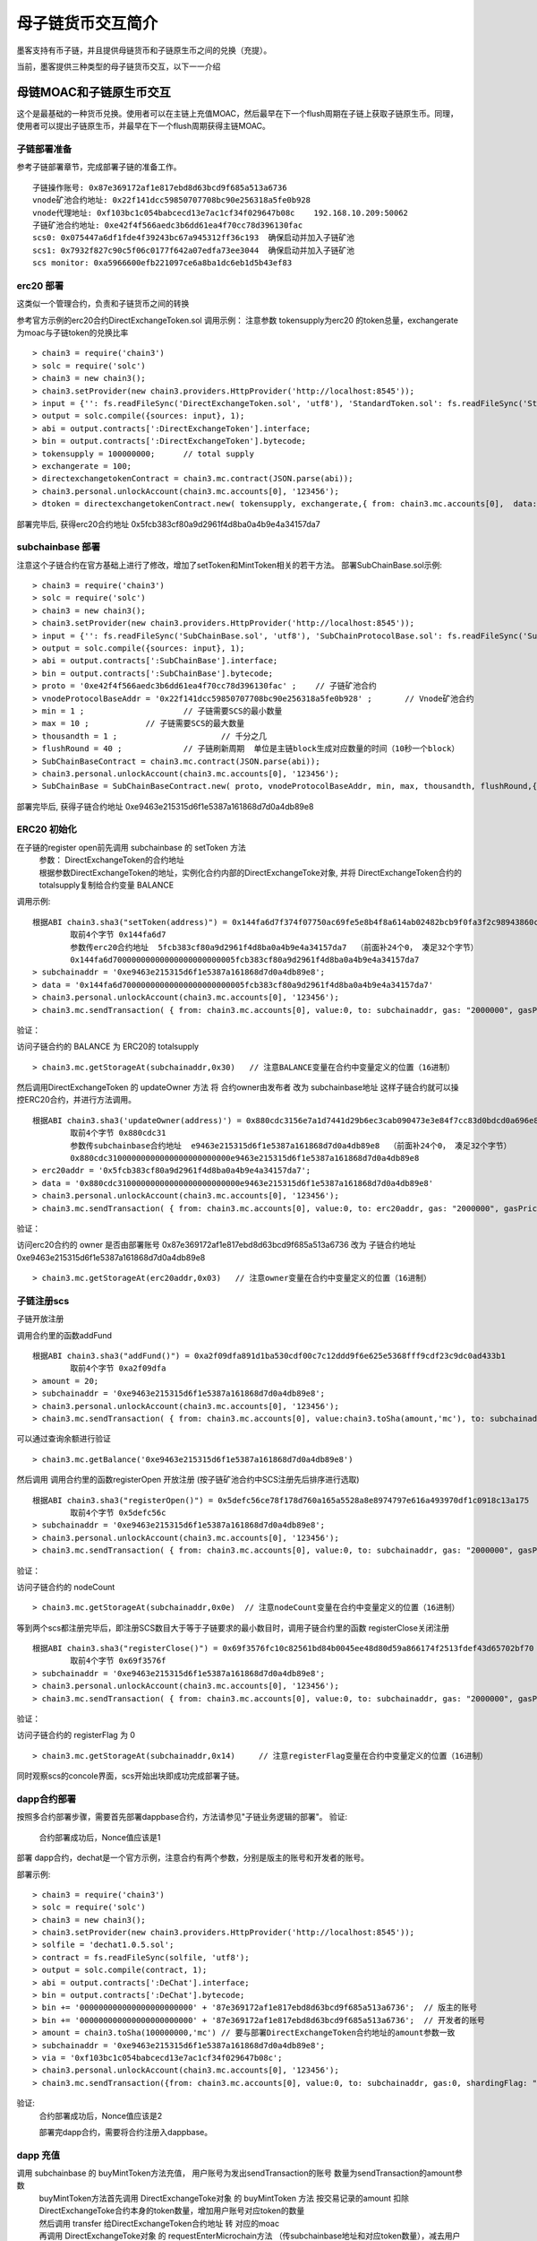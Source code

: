 母子链货币交互简介
^^^^^^^^^^^^^^^^^^

墨客支持有币子链，并且提供母链货币和子链原生币之间的兑换（充提）。

当前，墨客提供三种类型的母子链货币交互，以下一一介绍

母链MOAC和子链原生币交互
------------------------
这个是最基础的一种货币兑换。使用者可以在主链上充值MOAC，然后最早在下一个flush周期在子链上获取子链原生币。同理，使用者可以提出子链原生币，并最早在下一个flush周期获得主链MOAC。

子链部署准备
================

参考子链部署章节，完成部署子链的准备工作。
::
	子链操作账号: 0x87e369172af1e817ebd8d63bcd9f685a513a6736
	vnode矿池合约地址: 0x22f141dcc59850707708bc90e256318a5fe0b928
	vnode代理地址: 0xf103bc1c054babcecd13e7ac1cf34f029647b08c    192.168.10.209:50062
	子链矿池合约地址: 0xe42f4f566aedc3b6dd61ea4f70cc78d396130fac
	scs0: 0x075447a6df1fde4f39243bc67a945312ff36c193  确保启动并加入子链矿池
	scs1: 0x7932f827c90c5f06c0177f642a07edfa73ee3044  确保启动并加入子链矿池
	scs monitor: 0xa5966600efb221097ce6a8ba1dc6eb1d5b43ef83
	

erc20 部署
================	

这类似一个管理合约，负责和子链货币之间的转换

参考官方示例的erc20合约DirectExchangeToken.sol
调用示例： 注意参数 tokensupply为erc20 的token总量，exchangerate为moac与子链token的兑换比率
::
	> chain3 = require('chain3')
	> solc = require('solc')
	> chain3 = new chain3();
	> chain3.setProvider(new chain3.providers.HttpProvider('http://localhost:8545'));
	> input = {'': fs.readFileSync('DirectExchangeToken.sol', 'utf8'), 'StandardToken.sol': fs.readFileSync('StandardToken.sol', 'utf8'), 'ERC20.sol': fs.readFileSync('ERC20.sol', 'utf8'), 'SafeMath.sol': fs.readFileSync('SafeMath.sol', 'utf8')};
	> output = solc.compile({sources: input}, 1);                 
	> abi = output.contracts[':DirectExchangeToken'].interface;
	> bin = output.contracts[':DirectExchangeToken'].bytecode;
	> tokensupply = 100000000;      // total supply
	> exchangerate = 100;
	> directexchangetokenContract = chain3.mc.contract(JSON.parse(abi));  
	> chain3.personal.unlockAccount(chain3.mc.accounts[0], '123456');
	> dtoken = directexchangetokenContract.new( tokensupply, exchangerate,{ from: chain3.mc.accounts[0],  data: '0x' + bin,  gas:'9000000'} , function (e, contract){console.log('Contract address: ' + contract.address + ' transactionHash: ' + contract.transactionHash); });

部署完毕后, 获得erc20合约地址  0x5fcb383cf80a9d2961f4d8ba0a4b9e4a34157da7

subchainbase 部署
====================	

注意这个子链合约在官方基础上进行了修改，增加了setToken和MintToken相关的若干方法。
部署SubChainBase.sol示例:
::
	> chain3 = require('chain3')
	> solc = require('solc')
	> chain3 = new chain3();
	> chain3.setProvider(new chain3.providers.HttpProvider('http://localhost:8545'));
	> input = {'': fs.readFileSync('SubChainBase.sol', 'utf8'), 'SubChainProtocolBase.sol': fs.readFileSync('SubChainProtocolBase.sol', 'utf8')};
	> output = solc.compile({sources: input}, 1);			
	> abi = output.contracts[':SubChainBase'].interface;
	> bin = output.contracts[':SubChainBase'].bytecode;
	> proto = '0xe42f4f566aedc3b6dd61ea4f70cc78d396130fac' ;    // 子链矿池合约 
	> vnodeProtocolBaseAddr = '0x22f141dcc59850707708bc90e256318a5fe0b928' ;       // Vnode矿池合约 
	> min = 1 ;			// 子链需要SCS的最小数量
	> max = 10 ;		// 子链需要SCS的最大数量
	> thousandth = 1 ;			// 千分之几
	> flushRound = 40 ;     	// 子链刷新周期  单位是主链block生成对应数量的时间（10秒一个block）
	> SubChainBaseContract = chain3.mc.contract(JSON.parse(abi));  
	> chain3.personal.unlockAccount(chain3.mc.accounts[0], '123456');
	> SubChainBase = SubChainBaseContract.new( proto, vnodeProtocolBaseAddr, min, max, thousandth, flushRound,{ from: chain3.mc.accounts[0],  data: '0x' + bin,  gas:'9000000'} , function (e, contract){console.log('Contract address: ' + contract.address + ' transactionHash: ' + contract.transactionHash); });
	
部署完毕后, 获得子链合约地址  0xe9463e215315d6f1e5387a161868d7d0a4db89e8

ERC20 初始化
================
在子链的register open前先调用 subchainbase 的 setToken 方法 
 | 参数： DirectExchangeToken的合约地址
 | 根据参数DirectExchangeToken的地址，实例化合约内部的DirectExchangeToke对象, 并将 DirectExchangeToken合约的totalsupply复制给合约变量 BALANCE 

调用示例: 
::
	根据ABI chain3.sha3("setToken(address)") = 0x144fa6d7f374f07750ac69fe5e8b4f8a614ab02482bcb9f0fa3f2c98943860c6
		取前4个字节 0x144fa6d7  
		参数传erc20合约地址  5fcb383cf80a9d2961f4d8ba0a4b9e4a34157da7  （前面补24个0， 凑足32个字节）  
		0x144fa6d70000000000000000000000005fcb383cf80a9d2961f4d8ba0a4b9e4a34157da7
	> subchainaddr = '0xe9463e215315d6f1e5387a161868d7d0a4db89e8';
	> data = '0x144fa6d70000000000000000000000005fcb383cf80a9d2961f4d8ba0a4b9e4a34157da7'
	> chain3.personal.unlockAccount(chain3.mc.accounts[0], '123456');
	> chain3.mc.sendTransaction( { from: chain3.mc.accounts[0], value:0, to: subchainaddr, gas: "2000000", gasPrice: chain3.mc.gasPrice, data: data});
			
验证：  

访问子链合约的 BALANCE 为 ERC20的 totalsupply 
::	
	> chain3.mc.getStorageAt(subchainaddr,0x30)   // 注意BALANCE变量在合约中变量定义的位置（16进制）

	
然后调用DirectExchangeToken 的 updateOwner 方法 将 合约owner由发布者 改为 subchainbase地址
这样子链合约就可以操控ERC20合约，并进行方法调用。
::
	根据ABI chain3.sha3('updateOwner(address)') = 0x880cdc3156e7a1d7441d29b6ec3cab090473e3e84f7cc83d0bdcd0a696e8064b
		取前4个字节 0x880cdc31
		参数传subchainbase合约地址  e9463e215315d6f1e5387a161868d7d0a4db89e8  （前面补24个0， 凑足32个字节）  
		0x880cdc31000000000000000000000000e9463e215315d6f1e5387a161868d7d0a4db89e8
	> erc20addr = '0x5fcb383cf80a9d2961f4d8ba0a4b9e4a34157da7';
	> data = '0x880cdc31000000000000000000000000e9463e215315d6f1e5387a161868d7d0a4db89e8'
	> chain3.personal.unlockAccount(chain3.mc.accounts[0], '123456');
	> chain3.mc.sendTransaction( { from: chain3.mc.accounts[0], value:0, to: erc20addr, gas: "2000000", gasPrice: chain3.mc.gasPrice, data: data});

验证：  

访问erc20合约的 owner 是否由部署账号 0x87e369172af1e817ebd8d63bcd9f685a513a6736 改为 子链合约地址  0xe9463e215315d6f1e5387a161868d7d0a4db89e8
::	
	> chain3.mc.getStorageAt(erc20addr,0x03)   // 注意owner变量在合约中变量定义的位置（16进制）
			
			
子链注册scs
================	


子链开放注册

调用合约里的函数addFund
::	
	根据ABI chain3.sha3("addFund()") = 0xa2f09dfa891d1ba530cdf00c7c12ddd9f6e625e5368fff9cdf23c9dc0ad433b1
		取前4个字节 0xa2f09dfa 
	> amount = 20;
	> subchainaddr = '0xe9463e215315d6f1e5387a161868d7d0a4db89e8';
	> chain3.personal.unlockAccount(chain3.mc.accounts[0], '123456');
	> chain3.mc.sendTransaction( { from: chain3.mc.accounts[0], value:chain3.toSha(amount,'mc'), to: subchainaddr, gas: "2000000", gasPrice: chain3.mc.gasPrice, data: '0xa2f09dfa'});

可以通过查询余额进行验证  
::		
	> chain3.mc.getBalance('0xe9463e215315d6f1e5387a161868d7d0a4db89e8')
		
然后调用  调用合约里的函数registerOpen 开放注册 (按子链矿池合约中SCS注册先后排序进行选取)
::
	根据ABI chain3.sha3("registerOpen()") = 0x5defc56ce78f178d760a165a5528a8e8974797e616a493970df1c0918c13a175
		取前4个字节 0x5defc56c 
	> subchainaddr = '0xe9463e215315d6f1e5387a161868d7d0a4db89e8';
	> chain3.personal.unlockAccount(chain3.mc.accounts[0], '123456');
	> chain3.mc.sendTransaction( { from: chain3.mc.accounts[0], value:0, to: subchainaddr, gas: "2000000", gasPrice: chain3.mc.gasPrice, data: '0x5defc56c'});				

	
验证：  

访问子链合约的 nodeCount
::
	> chain3.mc.getStorageAt(subchainaddr,0x0e)  // 注意nodeCount变量在合约中变量定义的位置（16进制）



等到两个scs都注册完毕后，即注册SCS数目大于等于子链要求的最小数目时，调用子链合约里的函数 registerClose关闭注册
::
	根据ABI chain3.sha3("registerClose()") = 0x69f3576fc10c82561bd84b0045ee48d80d59a866174f2513fdef43d65702bf70
		取前4个字节 0x69f3576f 
	> subchainaddr = '0xe9463e215315d6f1e5387a161868d7d0a4db89e8';
	> chain3.personal.unlockAccount(chain3.mc.accounts[0], '123456');
	> chain3.mc.sendTransaction( { from: chain3.mc.accounts[0], value:0, to: subchainaddr, gas: "2000000", gasPrice: chain3.mc.gasPrice, data: '0x69f3576f'});
			
验证：  

访问子链合约的 registerFlag 为 0
::
	> chain3.mc.getStorageAt(subchainaddr,0x14)	// 注意registerFlag变量在合约中变量定义的位置（16进制）
	
同时观察scs的concole界面，scs开始出块即成功完成部署子链。
	
dapp合约部署
================	
按照多合约部署步骤，需要首先部署dappbase合约，方法请参见"子链业务逻辑的部署"。
验证: 
 | 合约部署成功后，Nonce值应该是1  

部署 dapp合约，dechat是一个官方示例，注意合约有两个参数，分别是版主的账号和开发者的账号。

部署示例:
::
	> chain3 = require('chain3')
	> solc = require('solc')
	> chain3 = new chain3();
	> chain3.setProvider(new chain3.providers.HttpProvider('http://localhost:8545'));
	> solfile = 'dechat1.0.5.sol';
	> contract = fs.readFileSync(solfile, 'utf8');
	> output = solc.compile(contract, 1);                    
	> abi = output.contracts[':DeChat'].interface;
	> bin = output.contracts[':DeChat'].bytecode;	
	> bin += '000000000000000000000000' + '87e369172af1e817ebd8d63bcd9f685a513a6736';  // 版主的账号
	> bin += '000000000000000000000000' + '87e369172af1e817ebd8d63bcd9f685a513a6736';  // 开发者的账号
	> amount = chain3.toSha(100000000,'mc') // 要与部署DirectExchangeToken合约地址的amount参数一致
	> subchainaddr = '0xe9463e215315d6f1e5387a161868d7d0a4db89e8';
	> via = '0xf103bc1c054babcecd13e7ac1cf34f029647b08c'; 
	> chain3.personal.unlockAccount(chain3.mc.accounts[0], '123456');
	> chain3.mc.sendTransaction({from: chain3.mc.accounts[0], value:0, to: subchainaddr, gas:0, shardingFlag: "0x3", data: '0x' + bin, nonce: 0, via: via, });
			
验证: 
 | 合约部署成功后，Nonce值应该是2


 部署完dapp合约，需要将合约注册入dappbase。


		
dapp 充值
================		
	
调用 subchainbase 的 buyMintToken方法充值， 用户账号为发出sendTransaction的账号 数量为sendTransaction的amount参数
 | buyMintToken方法首先调用 DirectExchangeToke对象 的 buyMintToken 方法  按交易记录的amount 扣除DirectExchangeToke合约本身的token数量，增加用户账号对应token的数量
 
 | 然后调用 transfer 给DirectExchangeToken合约地址 转 对应的moac 
 
 | 再调用 DirectExchangeToke对象 的 requestEnterMicrochain方法 （传subchainbase地址和对应token数量），减去用户账号地址的对应token数量， 增加DirectExchangeToke合约本身的token总量
 
 | 最后将用户账号和对应token数量，加入推送结构体发至子链，等待一轮flush后，充值会进入到子链

调用示例：
::
	根据ABI chain3.sha3("buyMintToken()") = 0x6bbded701cd78dee9626653dc2b2e76d3163cc5a6f81ac3b8e69da6a057824cb
		取前4个字节 0x6bbded70
	> amount = 100;
	> nonce = 1	  // 调用ScsRPCMethod.GetNonce获得
	> subchainaddr = '0xe9463e215315d6f1e5387a161868d7d0a4db89e8';
	> chain3.personal.unlockAccount(chain3.mc.accounts[0], '123456');
	> chain3.mc.sendTransaction( { nonce: nonce, from: chain3.mc.accounts[0], value: chain3.toSha(amount,'mc'), to: subchainaddr, gas:0, shardingFlag:'0x1',  data: '0x6bbded70', via: via});
			
验证：  
 | 检查账号的moac是否减少:    > chain3.mc.getBalance(chain3.mc.accounts[0])
 | 检查子链的token是否增加:  调用monitor的方法 ScsRPCMethod.GetBalance 获得子链token


dapp 提币
================	

**请注意data前需要加上dappbase合约地址**			

调用 dappbase合约 的 redeemFromMicroChain方法，用户账号为发出sendTransaction的账号 数量为sendTransaction的amount参数
 | redeemFromMicroChain方法将用户账号和对应token数量加入推送结构体redeem，等待一轮flush后，自动会调用子链合约的redeemFromMicroChain方法
 
 | 然后子链合约自动调用DirectExchangeToke对象的 redeemFromMicroChain 方法，扣除DirectExchangeToke合约本身的token数量，增加用户账号对应token的数量 
 
 | 最后自动调用subchainbase的sellMintToken 方法，自动调用DirectExchangeToke对象的 sellMintToken  兑换moac

调用示例：
::
	根据ABI chain3.sha3("redeemFromMicroChain()") = 0x89739c5bf1ef36273bf0e7aeb59ffe71213a58e1f01965e75662cb21b03abb13
	取前4个字节 0x89739c5b
	调用dapp合约方法，需要再data前加入dappaddr
	> nonce = 1	  // 调用ScsRPCMethod.GetNonce获得
	> subchainaddr = '0x1195cd9769692a69220312e95192e0dcb6a4ec09';
	> via = '0xf103bc1c054babcecd13e7ac1cf34f029647b08c';
	> chain3.personal.unlockAccount(chain3.mc.accounts[0], '123456');
	> chain3.mc.sendTransaction( { nonce: nonce, from: chain3.mc.accounts[0], value:0, to: subchainaddr, gas:0, shardingFlag:'0x1', data: dappaddr + '0x89739c5b', via: via,});
	
	
验证：  
 | 检查账号的moac是否增加:    > chain3.mc.getBalance(chain3.mc.accounts[0])
 | 检查子链的token是否减少:  调用monitor的方法 ScsRPCMethod.GetBalance 获得子链token

 
 
母链ERC20和子链原生币交互
-------------------------
这是非常通用的一种货币兑换。使用者可以使用预先已经部署好的ERC20，或者当场部署一个主链ERC20，和子链的原生币进行兑换。


子链部署准备
================

参考子链部署章节，完成部署子链的准备工作。
::
	子链操作账号: 0x87e369172af1e817ebd8d63bcd9f685a513a6736
	vnode矿池合约地址: 0x22f141dcc59850707708bc90e256318a5fe0b928
	vnode代理地址: 0xf103bc1c054babcecd13e7ac1cf34f029647b08c    192.168.10.209:50062
	子链矿池合约地址: 0xe42f4f566aedc3b6dd61ea4f70cc78d396130fac
	scs0: 	0xd81043d85c9c959d2925958c54c1a49c7bfd1fc8  确保启动并加入子链矿池
	scs1: 	0xe767059d768fcef12e527fab63fda68cc13e24b3  确保启动并加入子链矿池
	scs monitor: 	0x0964e5d73d6a40f2fc707aa3e1361028a34923f0
	
	
erc20 部署
================	

默认一个标准的erc20合约，通过allowance，transferFrom，balanceOf，transfer等标准的方法支持货币的转移。

参考官方示例的erc20合约erc20.sol，默认decimals为6，totalSupply为100000000乘以10的6次方。
调用示例：
::
	> chain3 = require('chain3')
	> solc = require('solc')
	> chain3 = new chain3();
	> chain3.setProvider(new chain3.providers.HttpProvider('http://localhost:8545'));
	> solfile = 'erc20.sol';
	> contract = fs.readFileSync(solfile, 'utf8');
	> output = solc.compile(contract, 1);            
	> abi = output.contracts[':TestCoin'].interface;
	> bin = output.contracts[':TestCoin'].bytecode;
	> erc20Contract = chain3.mc.contract(JSON.parse(abi));  
	> chain3.personal.unlockAccount(chain3.mc.accounts[0], '123456');
	> dtoken = erc20Contract.new( { from: chain3.mc.accounts[0],  data: '0x' + bin,  gas:'9000000'} , function (e, contract){console.log('Contract address: ' + contract.address + ' transactionHash: ' + contract.transactionHash); });

部署完毕后, 获得erc20合约地址  0x5042086887a86151945d2c2bb60628addf49d48c

验证： 调用合约balanceOf方法查询部署者的余额，应该是10的14次方

	> contractInstance = erc20Contract.at('0x5042086887a86151945d2c2bb60628addf49d48c')
	> contractInstance.balanceOf.call('0x87e369172af1e817ebd8d63bcd9f685a513a6736')
	

subchainbase 部署
=====================	

注意这个子链合约在官方基础上进行了修改，增加了erc20合约地址和兑换比例的参数
部署SubChainBase.sol示例:
::
	> chain3 = require('chain3')
	> solc = require('solc')
	> chain3 = new chain3();
	> chain3.setProvider(new chain3.providers.HttpProvider('http://localhost:8545'));
	> input = {'': fs.readFileSync('SubChainBase.sol', 'utf8'), 'SubChainProtocolBase.sol':fs.readFileSync('SubChainProtocolBase.sol', 'utf8')};
	> output = solc.compile({sources: input}, 1);			
	> abi = output.contracts[':SubChainBase'].interface;
	> bin = output.contracts[':SubChainBase'].bytecode;
	> proto = '0xe42f4f566aedc3b6dd61ea4f70cc78d396130fac' ;    // 子链矿池合约 
	> vnodeProtocolBaseAddr = '0x22f141dcc59850707708bc90e256318a5fe0b928' ;       // Vnode矿池合约 
	> ercAddr = '0x5042086887a86151945d2c2bb60628addf49d48c';     // erc20合约地址
	> ercRate = 100;    // 兑换比率
	> min = 1 ;			// 子链需要SCS的最小数量
	> max = 10 ;		// 子链需要SCS的最大数量
	> thousandth = 1 ;			// 千分之几
	> flushRound = 40 ;     	// 子链刷新周期  单位是主链block生成对应数量的时间（10秒一个block）
	> SubChainBaseContract = chain3.mc.contract(JSON.parse(abi));  
	> chain3.personal.unlockAccount(chain3.mc.accounts[0], '123456');
	> SubChainBase = SubChainBaseContract.new( proto, vnodeProtocolBaseAddr, ercAddr, ercRate, min, max, thousandth, flushRound,{ from: chain3.mc.accounts[0],  data: '0x' + bin,  gas:'9000000'} , function (e, contract){console.log('Contract address: ' + contract.address + ' transactionHash: ' + contract.transactionHash); });
	
部署完毕后, 获得子链合约地址  0xb877bf4e4cc94fd9168313e00047b77217760930



验证：  

访问子链合约的 BALANCE 为 ERC20的 totalsupply 
::	
	> subchainaddr = '0xb877bf4e4cc94fd9168313e00047b77217760930';
	> chain3.mc.getStorageAt(subchainaddr,0x30)   // 注意BALANCE变量在合约中变量定义的位置（16进制） 1ed09bead87c0378d8e6400000000
	应该是10的34次方  (14 + 2 + 18)

			
子链注册scs
================	


子链开放注册

调用合约里的函数addFund
::	
	根据ABI chain3.sha3("addFund()") = 0xa2f09dfa891d1ba530cdf00c7c12ddd9f6e625e5368fff9cdf23c9dc0ad433b1
		取前4个字节 0xa2f09dfa 
	> amount = 20;
	> subchainaddr = '0xb877bf4e4cc94fd9168313e00047b77217760930';
	> chain3.personal.unlockAccount(chain3.mc.accounts[0], '123456');
	> chain3.mc.sendTransaction( { from: chain3.mc.accounts[0], value:chain3.toSha(amount,'mc'), to: subchainaddr, gas: "2000000", gasPrice: chain3.mc.gasPrice, data: '0xa2f09dfa'});

可以通过查询余额进行验证  
::		
	> chain3.mc.getBalance('0xb877bf4e4cc94fd9168313e00047b77217760930')
		
然后调用  调用合约里的函数registerOpen 开放注册 (按子链矿池合约中SCS注册先后排序进行选取)
::
	根据ABI chain3.sha3("registerOpen()") = 0x5defc56ce78f178d760a165a5528a8e8974797e616a493970df1c0918c13a175
		取前4个字节 0x5defc56c 
	> subchainaddr = '0xb877bf4e4cc94fd9168313e00047b77217760930';
	> chain3.personal.unlockAccount(chain3.mc.accounts[0], '123456');
	> chain3.mc.sendTransaction( { from: chain3.mc.accounts[0], value:0, to: subchainaddr, gas: "2000000", gasPrice: chain3.mc.gasPrice, data: '0x5defc56c'});				

验证：  

访问子链合约的 nodeCount
::
	> chain3.mc.getStorageAt(subchainaddr,0x0e)  // 注意nodeCount变量在合约中变量定义的位置（16进制）


等到两个scs都注册完毕后，即注册SCS数目大于等于子链要求的最小数目时，调用子链合约里的函数 registerClose关闭注册
::
	根据ABI chain3.sha3("registerClose()") = 0x69f3576fc10c82561bd84b0045ee48d80d59a866174f2513fdef43d65702bf70
		取前4个字节 0x69f3576f 
	> subchainaddr = '0xb877bf4e4cc94fd9168313e00047b77217760930';
	> chain3.personal.unlockAccount(chain3.mc.accounts[0], '123456');
	> chain3.mc.sendTransaction( { from: chain3.mc.accounts[0], value:0, to: subchainaddr, gas: "2000000", gasPrice: chain3.mc.gasPrice, data: '0x69f3576f'});
			
验证：  

访问子链合约的 registerFlag 为 0
::
	> chain3.mc.getStorageAt(subchainaddr,0x14)	// 注意registerFlag变量在合约中变量定义的位置（16进制）
	
同时观察scs的concole界面，scs开始出块即成功完成部署子链。
	
dapp合约部署
================	
按照多合约部署步骤，需要首先部署dappbase合约，方法请参见"子链业务逻辑的部署"。
验证: 
 | 合约部署成功后，Nonce值应该是1 

部署 dapp合约，dechat是一个官方示例，注意合约有两个参数，分别是版主的账号和开发者的账号

部署示例:
::
	> chain3 = require('chain3')
	> solc = require('solc')
	> chain3 = new chain3();
	> chain3.setProvider(new chain3.providers.HttpProvider('http://localhost:8545'));
	> solfile = 'dechat1.0.5.sol';
	> contract = fs.readFileSync(solfile, 'utf8');
	> output = solc.compile(contract, 1);                    
	> abi = output.contracts[':DeChat'].interface;
	> bin = output.contracts[':DeChat'].bytecode;	
	> bin += '000000000000000000000000' + '87e369172af1e817ebd8d63bcd9f685a513a6736';  // 版主的账号
	> bin += '000000000000000000000000' + '87e369172af1e817ebd8d63bcd9f685a513a6736';  // 开发者的账号
	> amount = chain3.toSha(100000000,'mc') // dapp合约地址的token数量，与erc20的amount一致
	> subchainaddr = '0xb877bf4e4cc94fd9168313e00047b77217760930';
	> via = '0xf103bc1c054babcecd13e7ac1cf34f029647b08c'; 
	> chain3.personal.unlockAccount(chain3.mc.accounts[0], '123456');
	> chain3.mc.sendTransaction({from: chain3.mc.accounts[0], value:amount, to: subchainaddr, gas:0, shardingFlag: "0x3", data: '0x' + bin, nonce: 0, via: via, });

	
验证: 
 | 在 scs 的_logs目录下搜索日志文件，查找"created contract address"，找到dapp合约地址:6ab296062d8a147297851719682fb5ffe081f1d3
 | 调用monitor的方法 ScsRPCMethod.GetBalance 查询对应dapp合约地址的余额，应该等于erc20总量。
		
dapp 充值
================		
	
调用 subchainbase 的 buyMintToken方法充值， 用户账号为发出sendTransaction的账号 ，参数分别为子链合约地址和token数量。
 | buyMintToken方法首先调用erc20合约的allowance检查授权，并调用transferFrom方法将token从用户账号地址转到合约地址
 
 | 然后自动调用requestEnterMicrochain方法，将用户账号和对应token数量，加入推送结构体发至子链，等待一轮flush后，充值会进入到子链

调用示例：
::
	> subchainaddr = '0xb877bf4e4cc94fd9168313e00047b77217760930';
	> data = contractInstance.buyMintToken.getData(subchainaddr, 100)
	> chain3.personal.unlockAccount(chain3.mc.accounts[0], '123456');
	> chain3.mc.sendTransaction( { from: chain3.mc.accounts[0], value: 0, to: subchainaddr, gas: "2000000", gasPrice: chain3.mc.gasPrice, data: data});
			
验证：  
 | 检查账号的erc20 token是否减少:    调用erc20合约的balanceOf方法
 | 检查子链的token是否增加:  调用monitor的方法 ScsRPCMethod.GetBalance 获得子链token


dapp 提币
================					

**请注意data前需要加上dappbase合约地址**

调用 dappbase合约 的 redeemFromMicroChain方法，用户账号为发出sendTransaction的账号 数量为sendTransaction的amount参数
 | redeemFromMicroChain方法将用户账号和对应token数量加入推送结构体redeem，等待一轮flush后，自动会调用子链合约的redeemFromMicroChain方法
 
 | 调用erc20合约的transfer给用户账号转对应的token数量

调用示例：
::
	根据ABI chain3.sha3("redeemFromMicroChain()") = 0x89739c5bf1ef36273bf0e7aeb59ffe71213a58e1f01965e75662cb21b03abb13
	取前4个字节 0x89739c5b
	调用dapp方法，需要再data前加入dappaddr
	> nonce = 1	  // 调用ScsRPCMethod.GetNonce获得
	> subchainaddr = '0xb877bf4e4cc94fd9168313e00047b77217760930';
	> via = '0xf103bc1c054babcecd13e7ac1cf34f029647b08c';
	> chain3.personal.unlockAccount(chain3.mc.accounts[0], '123456');
	> chain3.mc.sendTransaction( { nonce: nonce, from: chain3.mc.accounts[0], value:0, to: subchainaddr, gas:0, shardingFlag:'0x1', data: dappaddr + '0x89739c5b', via: via,});
	
	
验证：  
 | 检查账号的erc20 token是否增加:    调用erc20合约的balanceOf方法
 | 检查子链的token是否减少:  调用monitor的方法 ScsRPCMethod.GetBalance 获得子链token


ATO方式
----------------------
TODO